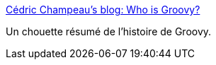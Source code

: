 :jbake-type: post
:jbake-status: published
:jbake-title: Cédric Champeau's blog: Who is Groovy?
:jbake-tags: groovy,histoire,programming,_mois_mars,_année_2015
:jbake-date: 2015-03-05
:jbake-depth: ../
:jbake-uri: shaarli/1425542773000.adoc
:jbake-source: https://nicolas-delsaux.hd.free.fr/Shaarli?searchterm=http%3A%2F%2Fmelix.github.io%2Fblog%2F2015%2F02%2Fwho-is-groovy.html&searchtags=groovy+histoire+programming+_mois_mars+_ann%C3%A9e_2015
:jbake-style: shaarli

http://melix.github.io/blog/2015/02/who-is-groovy.html[Cédric Champeau's blog: Who is Groovy?]

Un chouette résumé de l'histoire de Groovy.

